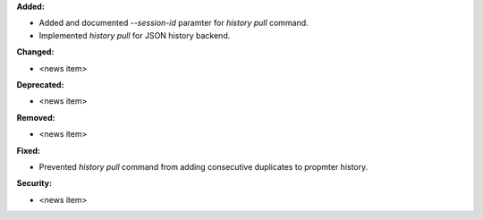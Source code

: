 **Added:**

* Added and documented `--session-id` paramter for `history pull` command.
* Implemented `history pull` for JSON history backend.

**Changed:**

* <news item>

**Deprecated:**

* <news item>

**Removed:**

* <news item>

**Fixed:**

* Prevented `history pull` command from adding consecutive duplicates to propmter history.

**Security:**

* <news item>

